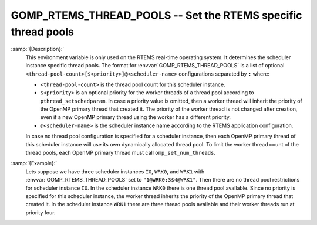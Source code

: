 ..
  Copyright 1988-2021 Free Software Foundation, Inc.
  This is part of the GCC manual.
  For copying conditions, see the GPL license file

  .. _gomp_rtems_thread_pools:

GOMP_RTEMS_THREAD_POOLS -- Set the RTEMS specific thread pools
**************************************************************

.. index:: Environment Variable

.. index:: Implementation specific setting

:samp:`{Description}:`
  This environment variable is only used on the RTEMS real-time operating system.
  It determines the scheduler instance specific thread pools.  The format for
  :envvar:`GOMP_RTEMS_THREAD_POOLS` is a list of optional
  ``<thread-pool-count>[$<priority>]@<scheduler-name>`` configurations
  separated by ``:`` where:

  * ``<thread-pool-count>`` is the thread pool count for this scheduler
    instance.

  * ``$<priority>`` is an optional priority for the worker threads of a
    thread pool according to ``pthread_setschedparam``.  In case a priority
    value is omitted, then a worker thread will inherit the priority of the OpenMP
    primary thread that created it.  The priority of the worker thread is not
    changed after creation, even if a new OpenMP primary thread using the worker has
    a different priority.

  * ``@<scheduler-name>`` is the scheduler instance name according to the
    RTEMS application configuration.

  In case no thread pool configuration is specified for a scheduler instance,
  then each OpenMP primary thread of this scheduler instance will use its own
  dynamically allocated thread pool.  To limit the worker thread count of the
  thread pools, each OpenMP primary thread must call ``omp_set_num_threads``.

:samp:`{Example}:`
  Lets suppose we have three scheduler instances ``IO``, ``WRK0``, and
  ``WRK1`` with :envvar:`GOMP_RTEMS_THREAD_POOLS` set to
  ``"1@WRK0:3$4@WRK1"``.  Then there are no thread pool restrictions for
  scheduler instance ``IO``.  In the scheduler instance ``WRK0`` there is
  one thread pool available.  Since no priority is specified for this scheduler
  instance, the worker thread inherits the priority of the OpenMP primary thread
  that created it.  In the scheduler instance ``WRK1`` there are three thread
  pools available and their worker threads run at priority four.

.. -
   Enabling OpenACC
   -

